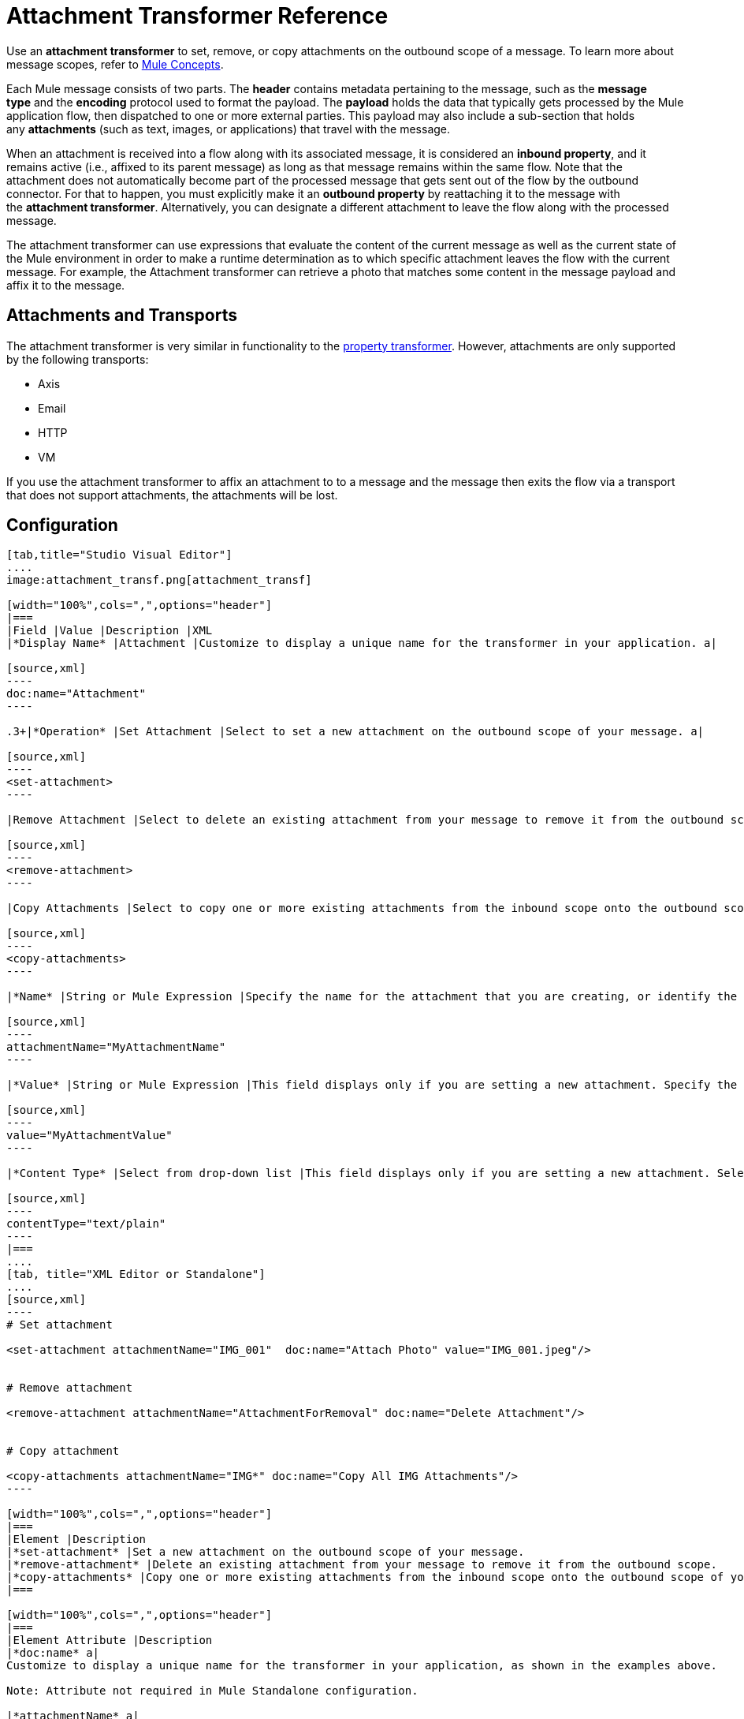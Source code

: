 = Attachment Transformer Reference
:keywords: studio, esb, mule message, attachment, transformers, components

Use an *attachment transformer* to set, remove, or copy attachments on the outbound scope of a message. To learn more about message scopes, refer to link:/documentation/display/current/Mule+Concepts#MuleConcepts-TheMuleMessage[Mule Concepts].

Each Mule message consists of two parts. The *header* contains metadata pertaining to the message, such as the *message type* and the *encoding* protocol used to format the payload. The *payload* holds the data that typically gets processed by the Mule application flow, then dispatched to one or more external parties. This payload may also include a sub-section that holds any *attachments* (such as text, images, or applications) that travel with the message.

When an attachment is received into a flow along with its associated message, it is considered an *inbound property*, and it remains active (i.e., affixed to its parent message) as long as that message remains within the same flow. Note that the attachment does not automatically become part of the processed message that gets sent out of the flow by the outbound connector. For that to happen, you must explicitly make it an *outbound property* by reattaching it to the message with the *attachment transformer*. Alternatively, you can designate a different attachment to leave the flow along with the processed message.

The attachment transformer can use expressions that evaluate the content of the current message as well as the current state of the Mule environment in order to make a runtime determination as to which specific attachment leaves the flow with the current message. For example, the Attachment transformer can retrieve a photo that matches some content in the message payload and affix it to the message.

== Attachments and Transports

The attachment transformer is very similar in functionality to the link:/documentation/display/current/Property+Transformer+Reference[property transformer]. However, attachments are only supported by the following transports: 

* Axis
* Email
* HTTP
* VM

If you use the attachment transformer to affix an attachment to to a message and the message then exits the flow via a transport that does not support attachments, the attachments will be lost.

== Configuration

[tabs]
------
[tab,title="Studio Visual Editor"]
....
image:attachment_transf.png[attachment_transf]

[width="100%",cols=",",options="header"]
|===
|Field |Value |Description |XML
|*Display Name* |Attachment |Customize to display a unique name for the transformer in your application. a|

[source,xml]
----
doc:name="Attachment"
----

.3+|*Operation* |Set Attachment |Select to set a new attachment on the outbound scope of your message. a|

[source,xml]
----
<set-attachment>
----

|Remove Attachment |Select to delete an existing attachment from your message to remove it from the outbound scope. a|

[source,xml]
----
<remove-attachment> 
----

|Copy Attachments |Select to copy one or more existing attachments from the inbound scope onto the outbound scope of your message. a|

[source,xml]
----
<copy-attachments> 
----

|*Name* |String or Mule Expression |Specify the name for the attachment that you are creating, or identify the name of the attachment that you are copying or removing. If you are copying or removing attachments, this field accepts a wildcard "*" character. a|

[source,xml]
----
attachmentName="MyAttachmentName"
----

|*Value* |String or Mule Expression |This field displays only if you are setting a new attachment. Specify the value using either a string or a Mule expression. a|

[source,xml]
----
value="MyAttachmentValue"
----

|*Content Type* |Select from drop-down list |This field displays only if you are setting a new attachment. Select the content type of the attachment from the drop-down list (shown in screenshot above.) a|

[source,xml]
----
contentType="text/plain"
----
|===
....
[tab, title="XML Editor or Standalone"]
....
[source,xml]
----
# Set attachment
     
<set-attachment attachmentName="IMG_001"  doc:name="Attach Photo" value="IMG_001.jpeg"/>
     
     
# Remove attachment
 
<remove-attachment attachmentName="AttachmentForRemoval" doc:name="Delete Attachment"/>
     
   
# Copy attachment
    
<copy-attachments attachmentName="IMG*" doc:name="Copy All IMG Attachments"/>
----

[width="100%",cols=",",options="header"]
|===
|Element |Description
|*set-attachment* |Set a new attachment on the outbound scope of your message.
|*remove-attachment* |Delete an existing attachment from your message to remove it from the outbound scope.
|*copy-attachments* |Copy one or more existing attachments from the inbound scope onto the outbound scope of your message.
|===

[width="100%",cols=",",options="header"]
|===
|Element Attribute |Description
|*doc:name* a|
Customize to display a unique name for the transformer in your application, as shown in the examples above.

Note: Attribute not required in Mule Standalone configuration.

|*attachmentName* a|
The name of the attachment that you are setting, copying, or removing. Can be a string or a Mule expression.

Note: If you are using the remove-attachment or copy-attachments element, you may use a wildcard "*" character. For example, a copy-attachments transformer with an attachment name "IMG*" will copy all attachments whose names begin with "IMG", from the inbound scope to the outbound scope.

|*value* |The value of the attachment that you are setting. This attribute is only relevant for the set-attachment element. Can be a string or a Mule expression.
|*contentType* a|
The http://en.wikipedia.org/wiki/MIME[MIME] format for the attachment string.

 Click here to see supported formats

text/plain

text/css

text/javascript

text/xml

text/xhtml

text/html

image/jpeg

image/gif

image/png

application/json

application/pdf

application/x-compressed

application/zip

multipart/x-zip

binary/octet-stream
|===
....
------

== See Also

* Refer to link:/documentation/display/current/Mule+Concepts[Mule Concepts] to learn more about message scopes.

* Read about related transformers, the link:/documentation/display/current/Property+Transformer+Reference[property transformer], the link:/documentation/display/current/Variable+Transformer+Reference[variable transformer], and the link:/documentation/display/current/Session+Variable+Transformer+Reference[session variable transformer], which you can use to set properties and variables for different scopes.
